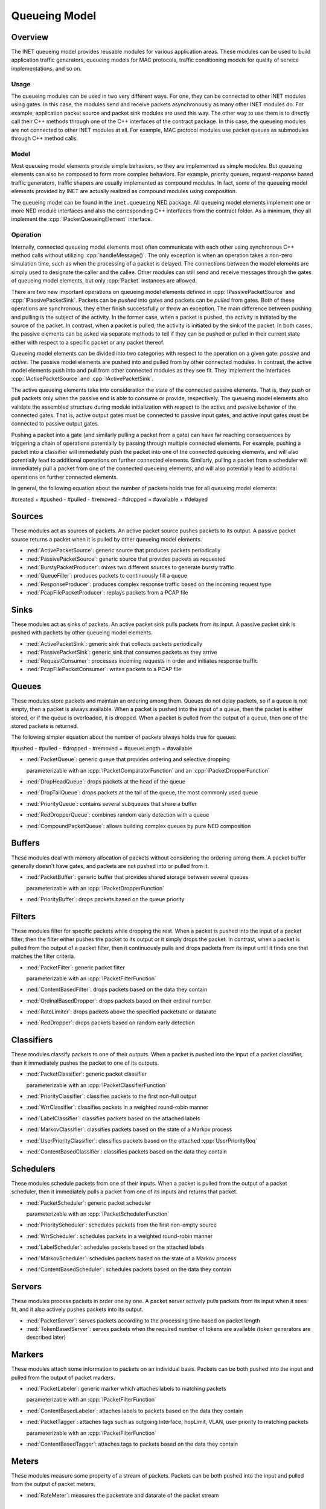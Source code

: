 .. role:: raw-latex(raw)
   :format: latex
..

.. _ug:cha:queueing:

Queueing Model
==============

.. _ug:sec:queueing:overview:

Overview
--------

The INET queueing model provides reusable modules for various application areas.
These modules can be used to build application traffic generators, queueing
models for MAC protocols, traffic conditioning models for quality of service
implementations, and so on.

Usage
~~~~~

The queueing modules can be used in two very different ways. For one, they can
be connected to other INET modules using gates. In this case, the modules send
and receive packets asynchronously as many other INET modules do. For example,
application packet source and packet sink modules are used this way. The other
way to use them is to directly call their C++ methods through one of the C++
interfaces of the contract package. In this case, the queueing modules are not
connected to other INET modules at all. For example, MAC protocol modules use
packet queues as submodules through C++ method calls.

Model
~~~~~

Most queueing model elements provide simple behaviors, so they are implemented
as simple modules. But queueing elements can also be composed to form more
complex behaviors. For example, priority queues, request-response based traffic
generators, traffic shapers are usually implemented as compound modules. In fact,
some of the queueing model elements provided by INET are actually realized as
compound modules using composition.

The queueing model can be found in the ``inet.queueing`` NED package. All
queueing model elements implement one or more NED module interfaces and also
the corresponding C++ interfaces from the contract folder. As a minimum, they
all implement the :cpp:`IPacketQueueingElement` interface.

Operation
~~~~~~~~~

Internally, connected queueing model elements most often communicate with each
other using synchronous C++ method calls without utilizing :cpp:`handleMessage()`.
The only exception is when an operation takes a non-zero simulation time, such
as when the processing of a packet is delayed. The connections between the model
elements are simply used to designate the caller and the callee. Other modules
can still send and receive messages through the gates of queueing model elements,
but only :cpp:`Packet` instances are allowed.

There are two new important operations on queueing model elements defined in
:cpp:`IPassivePacketSource` and :cpp:`IPassivePacketSink`. Packets can be *pushed*
into gates and packets can be *pulled* from gates. Both of these operations are
synchronous, they either finish successfully or throw an exception. The main
difference between pushing and pulling is the subject of the activity. In the
former case, when a packet is pushed, the activity is initiated by the source
of the packet. In contrast, when a packet is pulled, the activity is initiated
by the sink of the packet. In both cases, the passive elements can be asked
via separate methods to tell if they can be pushed or pulled in their current
state either with respect to a specific packet or any packet thereof.

Queueing model elements can be divided into two categories with respect to the
operation on a given gate: *passive* and *active*. The passive model elements
are pushed into and pulled from by other connected modules. In contrast, the
active model elements push into and pull from other connected modules as they see
fit. They implement the interfaces :cpp:`IActivePacketSource` and :cpp:`IActivePacketSink`.

The active queueing elements take into consideration the state of the connected
passive elements. That is, they push or pull packets only when the passive end is
able to consume or provide, respectively. The queueing model elements also validate
the assembled structure during module initialization with respect to the active
and passive behavior of the connected gates. That is, active output gates must
be connected to passive input gates, and active input gates must be connected
to passive output gates.

Pushing a packet into a gate (and similarly pulling a packet from a gate) can
have far reaching consequences by triggering a chain of operations potentially
by passing through multiple connected elements. For example, pushing a packet
into a classifier will immediately push the packet into one of the connected
queueing elements, and will also potentially lead to additional operations on
further connected elements. Similarly, pulling a packet from a scheduler will
immediately pull a packet from one of the connected queueing elements, and will
also potentially lead to additional operations on further connected elements.

In general, the following equation about the number of packets holds true for
all queueing model elements:

#created + #pushed - #pulled - #removed - #dropped = #available + #delayed

Sources
-------

These modules act as sources of packets. An active packet source pushes packets
to its output. A passive packet source returns a packet when it is pulled by
other queueing model elements.

-  :ned:`ActivePacketSource`: generic source that produces packets periodically
-  :ned:`PassivePacketSource`: generic source that provides packets as requested
-  :ned:`BurstyPacketProducer`: mixes two different sources to generate bursty traffic
-  :ned:`QueueFiller`: produces packets to continuously fill a queue
-  :ned:`ResponseProducer`: produces complex response traffic based on the incoming request type
-  :ned:`PcapFilePacketProducer`: replays packets from a PCAP file

Sinks
-----

These modules act as sinks of packets. An active packet sink pulls packets from
its input. A passive packet sink is pushed with packets by other queueing model
elements.

-  :ned:`ActivePacketSink`: generic sink that collects packets periodically
-  :ned:`PassivePacketSink`: generic sink that consumes packets as they arrive
-  :ned:`RequestConsumer`: processes incoming requests in order and initiates response traffic
-  :ned:`PcapFilePacketConsumer`: writes packets to a PCAP file

Queues
------

These modules store packets and maintain an ordering among them. Queues do not
delay packets, so if a queue is not empty, then a packet is always available.
When a packet is pushed into the input of a queue, then the packet is either
stored, or if the queue is overloaded, it is dropped. When a packet is pulled
from the output of a queue, then one of the stored packets is returned.

The following simpler equation about the number of packets always holds true for queues:

#pushed - #pulled - #dropped - #removed = #queueLength = #available

-  :ned:`PacketQueue`: generic queue that provides ordering and selective dropping

   parameterizable with an :cpp:`IPacketComparatorFunction` and an :cpp:`IPacketDropperFunction`

-  :ned:`DropHeadQueue`: drops packets at the head of the queue
-  :ned:`DropTailQueue`: drops packets at the tail of the queue, the most commonly used queue
-  :ned:`PriorityQueue`: contains several subqueues that share a buffer
-  :ned:`RedDropperQueue`: combines random early detection with a queue
-  :ned:`CompoundPacketQueue`: allows building complex queues by pure NED composition

Buffers
-------

These modules deal with memory allocation of packets without considering the
ordering among them. A packet buffer generally doesn't have gates, and packets
are not pushed into or pulled from it.

-  :ned:`PacketBuffer`: generic buffer that provides shared storage between several queues

   parameterizable with an :cpp:`IPacketDropperFunction`

-  :ned:`PriorityBuffer`: drops packets based on the queue priority

Filters
-------

These modules filter for specific packets while dropping the rest. When a packet
is pushed into the input of a packet filter, then the filter either pushes the
packet to its output or it simply drops the packet. In contrast, when a packet
is pulled from the output of a packet filter, then it continuously pulls and drops
packets from its input until it finds one that matches the filter criteria.

-  :ned:`PacketFilter`: generic packet filter

   parameterizable with an :cpp:`IPacketFilterFunction`

-  :ned:`ContentBasedFilter`: drops packets based on the data they contain
-  :ned:`OrdinalBasedDropper`: drops packets based on their ordinal number
-  :ned:`RateLimiter`: drops packets above the specified packetrate or datarate
-  :ned:`RedDropper`: drops packets based on random early detection

Classifiers
-----------

These modules classify packets to one of their outputs. When a packet is pushed
into the input of a packet classifier, then it immediately pushes the packet to
one of its outputs.

-  :ned:`PacketClassifier`: generic packet classifier

   parameterizable with an :cpp:`IPacketClassifierFunction`

-  :ned:`PriorityClassifier`: classifies packets to the first non-full output
-  :ned:`WrrClassifier`: classifies packets in a weighted round-robin manner
-  :ned:`LabelClassifier`: classifies packets based on the attached labels
-  :ned:`MarkovClassifier`: classifies packets based on the state of a Markov process
-  :ned:`UserPriorityClassifier`: classifies packets based on the attached :cpp:`UserPriorityReq`
-  :ned:`ContentBasedClassifier`: classifies packets based on the data they contain

Schedulers
----------

These modules schedule packets from one of their inputs. When a packet is pulled
from the output of a packet scheduler, then it immediately pulls a packet from one
of its inputs and returns that packet.

-  :ned:`PacketScheduler`: generic packet scheduler

   parameterizable with an :cpp:`IPacketSchedulerFunction`

-  :ned:`PriorityScheduler`: schedules packets from the first non-empty source
-  :ned:`WrrScheduler`: schedules packets in a weighted round-robin manner
-  :ned:`LabelScheduler`: schedules packets based on the attached labels
-  :ned:`MarkovScheduler`: schedules packets based on the state of a Markov process
-  :ned:`ContentBasedScheduler`: schedules packets based on the data they contain

Servers
-------

These modules process packets in order one by one. A packet server actively pulls
packets from its input when it sees fit, and it also actively pushes packets into
its output.

-  :ned:`PacketServer`: serves packets according to the processing time based on packet length
-  :ned:`TokenBasedServer`: serves packets when the required number of tokens are available (token generators are described later)

Markers
-------

These modules attach some information to packets on an individual basis. Packets
can be both pushed into the input and pulled from the output of packet markers.

-  :ned:`PacketLabeler`: generic marker which attaches labels to matching packets

   parameterizable with an :cpp:`IPacketFilterFunction`

-  :ned:`ContentBasedLabeler`: attaches labels to packets based on the data they contain 
-  :ned:`PacketTagger`: attaches tags such as outgoing interface, hopLimit, VLAN, user priority to matching packets 

   parameterizable with an :cpp:`IPacketFilterFunction`

-  :ned:`ContentBasedTagger`: attaches tags to packets based on the data they contain 

Meters
------

These modules measure some property of a stream of packets. Packets can be both
pushed into the input and pulled from the output of packet meters.

-  :ned:`RateMeter`: measures the packetrate and datarate of the packet stream 

Token generators
----------------

These modules generate tokens for other modules. A token generator generally
doesn't have gates and packets are not pushed into or pulled from it.

-  :ned:`TimeBasedTokenGenerator`: generates tokens based on elapsed simulation time
-  :ned:`PacketBasedTokenGenerator`: generates tokens based on received packets
-  :ned:`SignalBasedTokenGenerator`: generates tokens based on received signals
-  :ned:`QueueBasedTokenGenerator`: generates tokens based on the state of a queue

Conditioners
------------

These modules actively shape traffic by changing the order of packets, dropping
packets, delaying packets, etc. Note that the capabilities of conditioners also
includes delaying, which queues are not capable of. Traffic conditioners are
generally built by composition using other queueing model elements.

-  :ned:`LeakyBucket`: generic shaper with overflow and configurable output rate
-  :ned:`TokenBucket`: generic shaper with overflow and configurable burstiness and output rate

Other queueing elements
-----------------------

There are also some other generic queueing model elements which don't fit well
into any of the above categories.

-  :ned:`PacketGate`: allows or prevents packets to pass through, either pushed or pulled
-  :ned:`PacketMultiplexer`: passively connects multiple inputs to a single output, packets are pushed into the inputs
-  :ned:`PacketDemultiplexer`: passively connects a single input to multiple outputs, packets are pulled from the outputs 
-  :ned:`PacketDelayer`: sends received packets to the output with some delay independently
-  :ned:`PacketCloner`: sends one copy of each received packet to all outputs
-  :ned:`PacketHistory`: keeps track of the last N packets which can be inspected in Qtenv
-  :ned:`PacketDuplicator`: sends copies of each received packet to the only output
-  :ned:`OrdinalBasedDuplicator`: duplicates received packets based on their ordinal number
